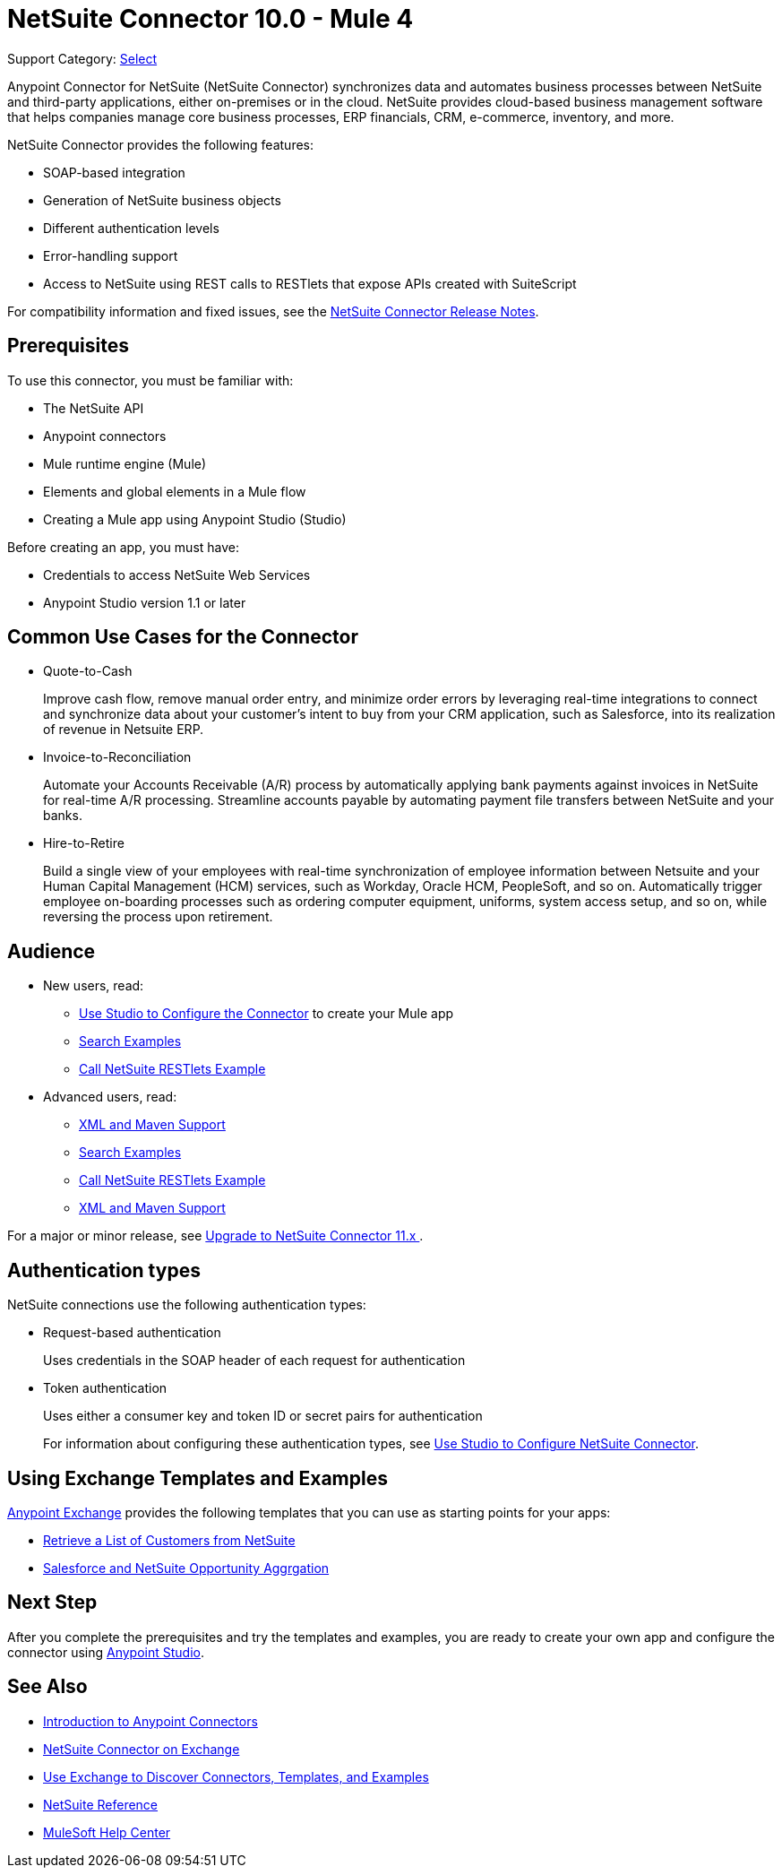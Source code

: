 = NetSuite Connector 10.0 - Mule 4
:page-aliases: connectors::netsuite/index.adoc

Support Category: https://www.mulesoft.com/legal/versioning-back-support-policy#anypoint-connectors[Select]

Anypoint Connector for NetSuite (NetSuite Connector) synchronizes data and automates business processes between NetSuite and third-party applications, either on-premises or in the cloud. NetSuite provides cloud-based business management software that helps companies manage core business processes, ERP financials, CRM, e-commerce, inventory, and more.

NetSuite Connector provides the following features:

* SOAP-based integration
* Generation of NetSuite business objects
* Different authentication levels
* Error-handling support
* Access to NetSuite using REST calls to RESTlets that expose APIs created with SuiteScript

For compatibility information and fixed issues, see the xref:release-notes::connector/netsuite-connector-release-notes-mule-4.adoc[NetSuite Connector Release Notes].

== Prerequisites

To use this connector, you must be familiar with:

* The NetSuite API
* Anypoint connectors
* Mule runtime engine (Mule)
* Elements and global elements in a Mule flow
* Creating a Mule app using Anypoint Studio (Studio)

Before creating an app, you must have:

* Credentials to access NetSuite Web Services
* Anypoint Studio version 1.1 or later

== Common Use Cases for the Connector

* Quote-to-Cash
+
Improve cash flow, remove manual order entry, and minimize order errors by leveraging real-time integrations to connect and synchronize data about your customer’s intent to buy from your CRM application, such as Salesforce, into its realization of revenue in Netsuite ERP.
+
* Invoice-to-Reconciliation
+
Automate your Accounts Receivable (A/R) process by automatically applying bank payments against invoices in NetSuite for real-time A/R processing. Streamline accounts payable by automating payment file transfers between NetSuite and your banks.
+
* Hire-to-Retire
+
Build a single view of your employees with real-time synchronization of employee information between Netsuite and your Human Capital Management (HCM) services, such as Workday, Oracle HCM, PeopleSoft, and so on. Automatically trigger employee on-boarding processes such as ordering computer equipment, uniforms, system access setup, and so on, while reversing the process upon retirement.

== Audience

* New users, read:

** xref:netsuite-studio-configure.adoc[Use Studio to Configure the Connector] to create your Mule app
** xref:netsuite-examples.adoc[Search Examples]
** xref:netsuite-connector-call-restlets-example.adoc[Call NetSuite RESTlets Example]
* Advanced users, read:
+
** xref:netsuite-connector-xml-maven.adoc[XML and Maven Support]
** xref:netsuite-examples.adoc[Search Examples]
** xref:netsuite-connector-call-restlets-example.adoc[Call NetSuite RESTlets Example]
** xref:netsuite-connector-xml-maven.adoc[XML and Maven Support]

For a major or minor release, see
xref:netsuite-connector-upgrade-migrate.adoc[Upgrade to NetSuite Connector 11.x ].

== Authentication types

NetSuite connections use the following authentication types:

* Request-based authentication
+
Uses credentials in the SOAP header of each request for authentication
+
* Token authentication
+
Uses either a consumer key and token ID or secret pairs for authentication
+
For information about configuring these authentication types, see xref:netsuite-studio-configure.adoc[Use Studio to Configure NetSuite Connector].

== Using Exchange Templates and Examples

https://www.mulesoft.com/exchange/[Anypoint Exchange] provides the following templates
that you can use as starting points for your apps:

* https://www.mulesoft.com/exchange/org.mule.examples/get-customer-list-from-netsuite/[Retrieve a List of Customers from NetSuite]
* https://www.mulesoft.com/exchange/org.mule.templates/template-sfdc2nets-opportunity-aggregation/[Salesforce and NetSuite Opportunity Aggrgation]

== Next Step

After you complete the prerequisites and try the templates and examples, you are ready to create your own app and configure the connector using xref:netsuite-studio-configure.adoc[Anypoint Studio].

== See Also

* xref:connectors::introduction/introduction-to-anypoint-connectors.adoc[Introduction to Anypoint Connectors]
* https://www.mulesoft.com/exchange/com.mulesoft.connectors/mule-netsuite-connector/[NetSuite Connector on Exchange]
* xref:connectors::introduction/intro-use-exchange.adoc[Use Exchange to Discover Connectors, Templates, and Examples]
* xref:netsuite-reference.adoc[NetSuite Reference]
* https://help.mulesoft.com[MuleSoft Help Center]
